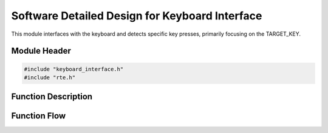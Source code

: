 Software Detailed Design for Keyboard Interface
===============================================

This module interfaces with the keyboard and detects specific key presses, primarily focusing on the TARGET_KEY.

.. _module-header:

Module Header
-------------

.. code-block:: c

   #include "keyboard_interface.h"
   #include "rte.h"

.. _function-description:

Function Description
--------------------

.. c:function:: void keyboardInterface(void)

.. spec:: Monitor TARGET_KEY
   :id: SWDD_KI-001
   :integrity: B

    The function should be called periodically to detect state changes of the TARGET_KEY.

.. spec:: Key Pressed Event
   :id: SWDD_KI-002
   :integrity: C

    If the TARGET_KEY was just pressed, RteSetPowerKeyPressed will be called with TRUE.

.. spec:: Key Released Event
   :id: SWDD_KI-003
   :integrity: C

    If the TARGET_KEY was just released or remains pressed, RteSetPowerKeyPressed will be called with FALSE.


Function Flow
-------------

.. mermaid::

   graph TD
      Start[Start]
      CheckKey[Check if TARGET_KEY is pressed]
      WasKeyPressed{Was key pressed in previous state?}
      KeyPressEvent[Send Key Pressed Event]
      KeyReleaseEvent[Send Key Released Event]
      End[End]

      Start --> CheckKey
      CheckKey --> WasKeyPressed
      WasKeyPressed -->|Yes| KeyReleaseEvent --> End
      WasKeyPressed -->|No| KeyPressEvent --> End

